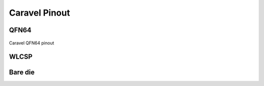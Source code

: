 .. raw:: html

   <!---
   # SPDX-FileCopyrightText: 2020 Efabless Corporation
   #
   # Licensed under the Apache License, Version 2.0 (the "License");
   # you may not use this file except in compliance with the License.
   # You may obtain a copy of the License at
   #
   #      http://www.apache.org/licenses/LICENSE-2.0
   #
   # Unless required by applicable law or agreed to in writing, software
   # distributed under the License is distributed on an "AS IS" BASIS,
   # WITHOUT WARRANTIES OR CONDITIONS OF ANY KIND, either express or implied.
   # See the License for the specific language governing permissions and
   # limitations under the License.
   #
   # SPDX-License-Identifier: Apache-2.0
   -->

Caravel Pinout
==============

QFN64
-----

.. figure:: _static/i/caravel-qfn-pinout.svg
      :name: caravel_qfn_pinout
      :alt: Caravel QFN64 pinout
      :align: center

      Caravel QFN64 pinout



WLCSP
-----

Bare die
--------
